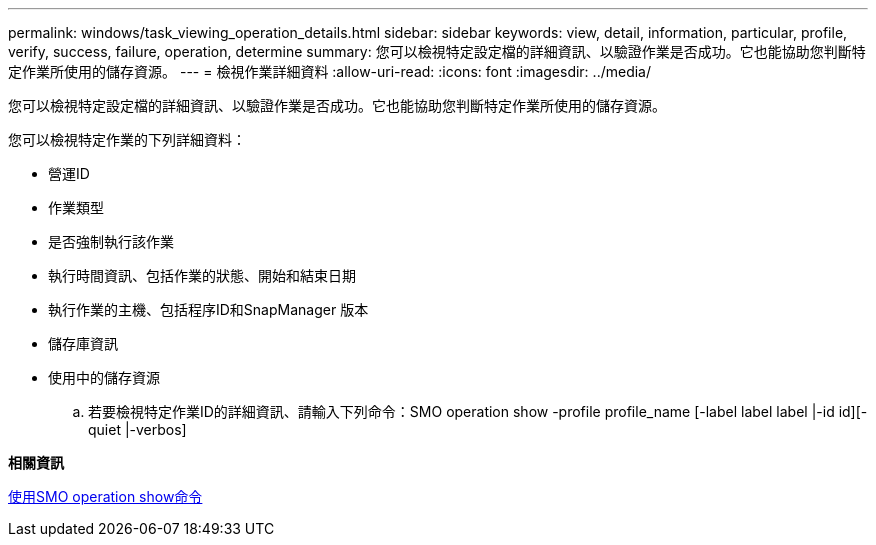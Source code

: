 ---
permalink: windows/task_viewing_operation_details.html 
sidebar: sidebar 
keywords: view, detail, information, particular, profile, verify, success, failure, operation, determine 
summary: 您可以檢視特定設定檔的詳細資訊、以驗證作業是否成功。它也能協助您判斷特定作業所使用的儲存資源。 
---
= 檢視作業詳細資料
:allow-uri-read: 
:icons: font
:imagesdir: ../media/


[role="lead"]
您可以檢視特定設定檔的詳細資訊、以驗證作業是否成功。它也能協助您判斷特定作業所使用的儲存資源。

您可以檢視特定作業的下列詳細資料：

* 營運ID
* 作業類型
* 是否強制執行該作業
* 執行時間資訊、包括作業的狀態、開始和結束日期
* 執行作業的主機、包括程序ID和SnapManager 版本
* 儲存庫資訊
* 使用中的儲存資源
+
.. 若要檢視特定作業ID的詳細資訊、請輸入下列命令：SMO operation show -profile profile_name [-label label label |-id id][-quiet |-verbos]




*相關資訊*

xref:reference_the_smosmsap_operation_show_command.adoc[使用SMO operation show命令]
